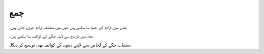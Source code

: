 جمع
===

تقدیر میں ذرائع کے جمع بنا سکتے ہیں جین میں مختلف ذرائع جوڑی جاتی ہیں۔

بعاد میں کریدج سے لاپتہ جگے کے کوائف بنا سکتے ہیں۔


.. plot::
   :include-source: True
   :context: reset

   from تقدیر.ذرائع import سی_اس_وی, جمع
   from تقدیر.مقام import مقام
   from تقدیر.وسائل import وسائل_پانا


   مسلیں_جمع = {
       'جھنگ': {'مسل': 'جھنگ.csv', 'عرض': 71.83329773, 'طول': 30.83329964, 'بلندی': 158},
       'سرکودھا': {'مسل': 'سرگودھا.csv', 'عرض': 72.66670227, 'طول': 32.08330154, 'بلندی': 193},
       'فیصل آباد': {'مسل': 'فیصل آباد.csv', 'عرض': 73.09999847, 'طول': 31.43330002, 'بلندی': 184},
       'لاہور': {'مسل': 'لاہور.csv', 'عرض': 74.33329773, 'طول': 31.54999924, 'بلندی': 217},
       'ملتان': {'مسل': 'ملتان.csv', 'عرض': 71.43329620, 'طول': 30.20000076, 'بلندی': 122}
   }

   for ج in مسلیں_جمع.values():
       ج['مسل'] = وسائل_پانا('جمع/' + ج['مسل'])

   ذرائع = [سی_اس_وی(**ل) for ل in مسلیں_جمع.values()]
   ذریعہ_جمع = جمع(ذرائع)

   کو = مقام(عرض=74, طول=33, بلندی=190).کوائف_پانا('۲۰۰۵-۰۱-۰۱', '۲۰۰۶-۰۲-۰۱', (ذریعہ_جمع,))

   روزانہ = کو.روزانہ()
   روزانہ.dropna(how='all').plot(kind='line')

دستیاب جگے کے لحاص سے لاپتے دینوں کے کوائف بھی توسیع کر دیگا۔

.. plot::
   :include-source: True
   :context: close-figs

   کو = مقام(عرض=72.66670227, طول=32.08330154, بلندی=193).کوائف_پانا('۲۰۰۵-۰۱-۰۱', '۲۰۰۶-۰۲-۰۱', (ذریعہ_جمع,))

   روزانہ = کو.روزانہ()
   روزانہ.dropna(how='all').plot(kind='line')
